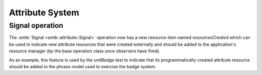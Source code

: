 Attribute System
----------------

Signal operation
~~~~~~~~~~~~~~~~

The :smtk:`Signal <smtk::attribute::Signal>` operation now has a new
resource-item named `resourcesCreated` which can be used to indicate
new attribute resources that were created externally and should be
added to the application's resource manager (by the base operation
class once observers have fired).

As an example, this feature is used by the `unitBadge` test to
indicate that its programmatically-created attribute resource
should be added to the phrase model used to exercise the badge
system.
